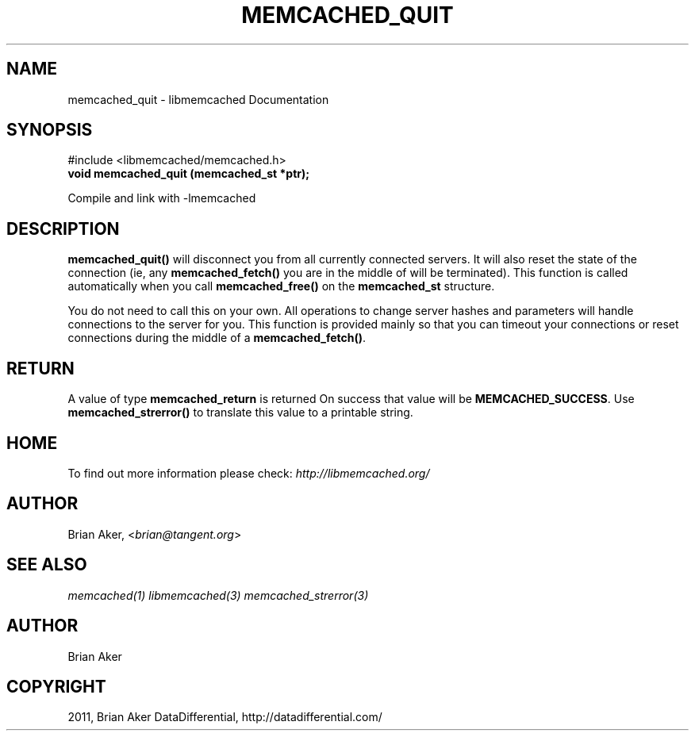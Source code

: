 .TH "MEMCACHED_QUIT" "3" "October 26, 2011" "1.0.2" "libmemcached"
.SH NAME
memcached_quit \- libmemcached Documentation
.
.nr rst2man-indent-level 0
.
.de1 rstReportMargin
\\$1 \\n[an-margin]
level \\n[rst2man-indent-level]
level margin: \\n[rst2man-indent\\n[rst2man-indent-level]]
-
\\n[rst2man-indent0]
\\n[rst2man-indent1]
\\n[rst2man-indent2]
..
.de1 INDENT
.\" .rstReportMargin pre:
. RS \\$1
. nr rst2man-indent\\n[rst2man-indent-level] \\n[an-margin]
. nr rst2man-indent-level +1
.\" .rstReportMargin post:
..
.de UNINDENT
. RE
.\" indent \\n[an-margin]
.\" old: \\n[rst2man-indent\\n[rst2man-indent-level]]
.nr rst2man-indent-level -1
.\" new: \\n[rst2man-indent\\n[rst2man-indent-level]]
.in \\n[rst2man-indent\\n[rst2man-indent-level]]u
..
.\" Man page generated from reStructeredText.
.
.SH SYNOPSIS
.sp
#include <libmemcached/memcached.h>
.INDENT 0.0
.TP
.B void memcached_quit (memcached_st *ptr);
.UNINDENT
.sp
Compile and link with \-lmemcached
.SH DESCRIPTION
.sp
\fBmemcached_quit()\fP will disconnect you from all currently connected
servers. It will also reset the state of the connection (ie, any \fBmemcached_fetch()\fP you are in the middle of will be terminated). This function is
called automatically when you call \fBmemcached_free()\fP on the \fBmemcached_st\fP structure.
.sp
You do not need to call this on your own. All operations to change server
hashes and parameters will handle connections to the server for you. This
function is provided mainly so that you can timeout your connections or
reset connections during the middle of a \fBmemcached_fetch()\fP.
.SH RETURN
.sp
A value of type \fBmemcached_return\fP is returned
On success that value will be \fBMEMCACHED_SUCCESS\fP.
Use \fBmemcached_strerror()\fP to translate this value to a printable string.
.SH HOME
.sp
To find out more information please check:
\fI\%http://libmemcached.org/\fP
.SH AUTHOR
.sp
Brian Aker, <\fI\%brian@tangent.org\fP>
.SH SEE ALSO
.sp
\fImemcached(1)\fP \fIlibmemcached(3)\fP \fImemcached_strerror(3)\fP
.SH AUTHOR
Brian Aker
.SH COPYRIGHT
2011, Brian Aker DataDifferential, http://datadifferential.com/
.\" Generated by docutils manpage writer.
.\" 
.
